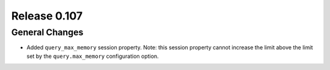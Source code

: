=============
Release 0.107
=============

General Changes
---------------

* Added ``query_max_memory`` session property. Note: this session property cannot
  increase the limit above the limit set by the ``query.max_memory`` configuration option.
